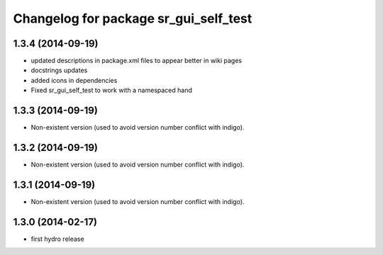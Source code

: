 ^^^^^^^^^^^^^^^^^^^^^^^^^^^^^^^^^^^^^^
Changelog for package sr_gui_self_test
^^^^^^^^^^^^^^^^^^^^^^^^^^^^^^^^^^^^^^

1.3.4 (2014-09-19)
------------------
* updated descriptions in package.xml files to appear better in wiki pages
* docstrings updates
* added icons in dependencies
* Fixed sr_gui_self_test to work with a namespaced hand

1.3.3 (2014-09-19)
------------------
* Non-existent version (used to avoid version number conflict with indigo).

1.3.2 (2014-09-19)
------------------
* Non-existent version (used to avoid version number conflict with indigo).

1.3.1 (2014-09-19)
------------------
* Non-existent version (used to avoid version number conflict with indigo).

1.3.0 (2014-02-17)
------------------
* first hydro release

